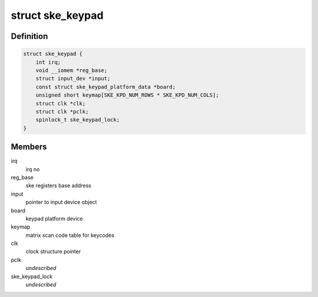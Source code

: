 .. -*- coding: utf-8; mode: rst -*-
.. src-file: drivers/input/keyboard/nomadik-ske-keypad.c

.. _`ske_keypad`:

struct ske_keypad
=================

.. c:type:: struct ske_keypad

    data structure used by keypad driver

.. _`ske_keypad.definition`:

Definition
----------

.. code-block:: c

    struct ske_keypad {
        int irq;
        void __iomem *reg_base;
        struct input_dev *input;
        const struct ske_keypad_platform_data *board;
        unsigned short keymap[SKE_KPD_NUM_ROWS * SKE_KPD_NUM_COLS];
        struct clk *clk;
        struct clk *pclk;
        spinlock_t ske_keypad_lock;
    }

.. _`ske_keypad.members`:

Members
-------

irq
    irq no

reg_base
    ske registers base address

input
    pointer to input device object

board
    keypad platform device

keymap
    matrix scan code table for keycodes

clk
    clock structure pointer

pclk
    *undescribed*

ske_keypad_lock
    *undescribed*

.. This file was automatic generated / don't edit.

